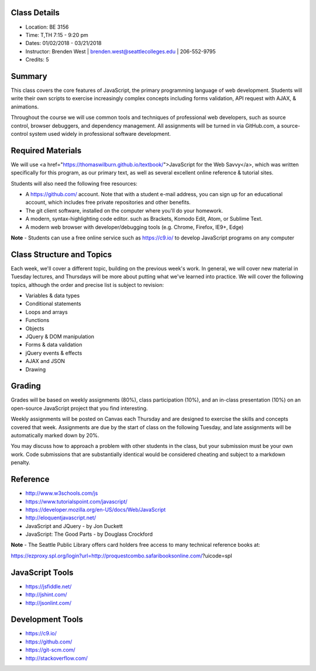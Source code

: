 Class Details
++++
* Location: BE 3156
* Time: T,TH 7:15 - 9:20 pm
* Dates: 01/02/2018 - 03/21/2018
* Instructor: Brenden West | brenden.west@seattlecolleges.edu | 206-552-9795
* Credits: 5

Summary
++++
This class covers the core features of JavaScript, the primary programming language of web development. Students will write their own scripts to exercise increasingly complex concepts including forms validation, API request with AJAX, & animations. 

Throughout the course we will use common tools and techniques of professional web developers, such as source control, browser debuggers, and dependency management. All assignments will be turned in via GitHub.com, a source-control system used widely in professional software development.

Required Materials
++++
We will use <a href="https://thomaswilburn.github.io/textbook/">JavaScript for the Web Savvy</a>, which was written specifically for this program, as our primary text, as well as several excellent online reference & tutorial sites.

Students will also need the following free resources:

* A https://github.com/ account. Note that with a student e-mail address, you can sign up for an educational account, which includes free private repositories and other benefits.
* The git client software, installed on the computer where you'll do your homework.
* A modern, syntax-highlighting code editor. such as Brackets, Komodo Edit, Atom, or Sublime Text.
* A modern web browser with developer/debugging tools (e.g. Chrome, Firefox, IE9+, Edge) 

**Note** - Students can use a free online service such as https://c9.io/ to develop JavaScript programs on any computer

Class Structure and Topics
++++
Each week, we'll cover a different topic, building on the previous week's work. In general, we will cover new material in Tuesday lectures, and Thursdays will be more about putting what we've learned into practice. We will cover the following topics, although the order and precise list is subject to revision:

- Variables & data types
- Conditional statements
- Loops and arrays
- Functions
- Objects 
- JQuery & DOM manipulation
- Forms & data validation
- jQuery events & effects
- AJAX and JSON
- Drawing

Grading
++++
Grades will be based on weekly assignments (80%), class participation (10%), and an in-class presentation (10%) on an open-source JavaScript project that you find interesting. 

Weekly assignments will be posted on Canvas each Thursday and are designed to exercise the skills and concepts covered that week. Assignments are due by the start of class on the following Tuesday, and late assignments will be automatically marked down by 20%.

You may discuss how to approach a problem with other students in the class, but your submission must be your own work. Code submissions that are substantially identical would be considered cheating and subject to a markdown penalty.

Reference
++++
- http://www.w3schools.com/js  
- https://www.tutorialspoint.com/javascript/
- https://developer.mozilla.org/en-US/docs/Web/JavaScript  
- http://eloquentjavascript.net/ 
- JavaScript and JQuery - by Jon Duckett
- JavaScript: The Good Parts - by Douglass Crockford

**Note** - The Seattle Public Library offers card holders free access to many technical reference books at:

https://ezproxy.spl.org/login?url=http://proquestcombo.safaribooksonline.com/?uicode=spl 

JavaScript Tools
++++
- https://jsfiddle.net/ 
- http://jshint.com/ 
- http://jsonlint.com/ 

Development Tools
++++
- https://c9.io/
- https://github.com/ 
- https://git-scm.com/
- http://stackoverflow.com/
